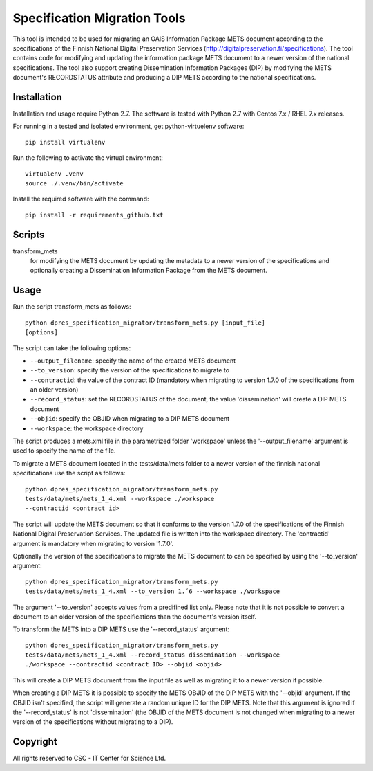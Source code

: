 Specification Migration Tools
=============================

This tool is intended to be used for migrating an OAIS Information Package
METS document according to the specifications of the Finnish National Digital
Preservation Services (http://digitalpreservation.fi/specifications). The tool
contains code for modifying and updating the information package METS document
to a newer version of the national specifications. The tool also support
creating Dissemination Information Packages (DIP) by modifying the METS
document's RECORDSTATUS attribute and producing a DIP METS according to the
national specifications.


Installation
------------

Installation and usage require Python 2.7.
The software is tested with Python 2.7 with Centos 7.x / RHEL 7.x releases.

For running in a tested and isolated environment, get python-virtuelenv
software::

    pip install virtualenv

Run the following to activate the virtual environment::

    virtualenv .venv
    source ./.venv/bin/activate

Install the required software with the command::

    pip install -r requirements_github.txt


Scripts
-------

transform_mets
    for modifying the METS document by updating the metadata to a newer
    version of the specifications and optionally creating a Dissemination
    Information Package from the METS document.


Usage
-----

Run the script transform_mets as follows::

    python dpres_specification_migrator/transform_mets.py [input_file]
    [options]

The script can take the following options:

* ``--output_filename``: specify the name of the created METS document
* ``--to_version``: specify the version of the specifications to migrate to
* ``--contractid``: the value of the contract ID (mandatory when migrating to
  version 1.7.0 of the specifications from an older version)
* ``--record_status``: set the RECORDSTATUS of the document, the value
  'dissemination' will create a DIP METS document
* ``--objid``: specify the OBJID when migrating to a DIP METS document
* ``--workspace``: the workspace directory

The script produces a mets.xml file in the parametrized folder 'workspace'
unless the '--output_filename' argument is used to specify the name of the
file.

To migrate a METS document located in the tests/data/mets folder to a newer
version of the finnish national specifications use the script as follows::

    python dpres_specification_migrator/transform_mets.py
    tests/data/mets/mets_1_4.xml --workspace ./workspace
    --contractid <contract id>

The script will update the METS document so that it conforms to the version
1.7.0 of the specifications of the Finnish National Digital Preservation
Services. The updated file is written into the workspace directory.
The 'contractid' argument is mandatory when migrating to version '1.7.0'.

Optionally the version of the specifications to migrate the METS document to
can be specified by using the '--to_version' argument::

    python dpres_specification_migrator/transform_mets.py
    tests/data/mets/mets_1_4.xml --to_version 1.´6 --workspace ./workspace

The argument '--to_version' accepts values from a predifined list only. Please
note that it is not possible to convert a document to an older version of the
specifications than the document's version itself.

To transform the METS into a DIP METS use the '--record_status' argument::

    python dpres_specification_migrator/transform_mets.py
    tests/data/mets/mets_1_4.xml --record_status dissemination --workspace
    ./workspace --contractid <contract ID> --objid <objid>

This will create a DIP METS document from the input file as well as migrating
it to a newer version if possible.

When creating a DIP METS it is possible to specify the METS OBJID of the DIP
METS with the '--objid' argument. If the OBJID isn't specified, the script
will generate a random unique ID for the DIP METS. Note that this argument is
ignored if the '--record_status' is not 'dissemination' (the OBJID of the METS
document is not changed when migrating to a newer version of the specifications
without migrating to a DIP).


Copyright    
---------
All rights reserved to CSC - IT Center for Science Ltd.

